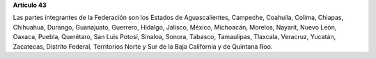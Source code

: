 **Artículo 43**

Las partes integrantes de la Federación son los Estados de
Aguascalientes, Campeche, Coahuila, Colima, Chiapas, Chihuahua, Durango,
Guanajuato, Guerrero, Hidalgo, Jalisco, México, Michoacán, Morelos,
Nayarit, Nuevo León, Oaxaca, Puebla, Querétaro, San Luis Potosí,
Sinaloa, Sonora, Tabasco, Tamaulipas, Tlaxcala, Veracruz, Yucatán,
Zacatecas, Distrito Federal, Territorios Norte y Sur de la Baja
California y de Quintana Roo.
